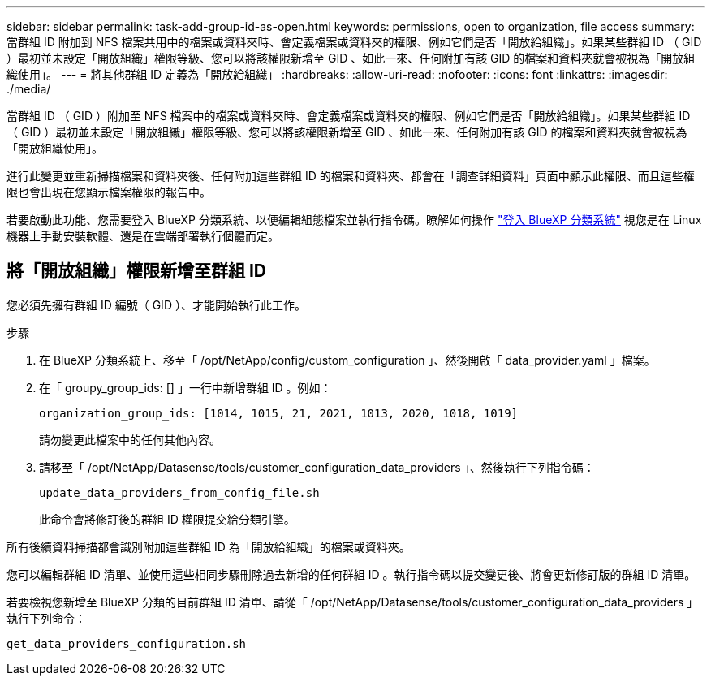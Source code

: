 ---
sidebar: sidebar 
permalink: task-add-group-id-as-open.html 
keywords: permissions, open to organization, file access 
summary: 當群組 ID 附加到 NFS 檔案共用中的檔案或資料夾時、會定義檔案或資料夾的權限、例如它們是否「開放給組織」。如果某些群組 ID （ GID ）最初並未設定「開放組織」權限等級、您可以將該權限新增至 GID 、如此一來、任何附加有該 GID 的檔案和資料夾就會被視為「開放組織使用」。 
---
= 將其他群組 ID 定義為「開放給組織」
:hardbreaks:
:allow-uri-read: 
:nofooter: 
:icons: font
:linkattrs: 
:imagesdir: ./media/


[role="lead"]
當群組 ID （ GID ）附加至 NFS 檔案中的檔案或資料夾時、會定義檔案或資料夾的權限、例如它們是否「開放給組織」。如果某些群組 ID （ GID ）最初並未設定「開放組織」權限等級、您可以將該權限新增至 GID 、如此一來、任何附加有該 GID 的檔案和資料夾就會被視為「開放組織使用」。

進行此變更並重新掃描檔案和資料夾後、任何附加這些群組 ID 的檔案和資料夾、都會在「調查詳細資料」頁面中顯示此權限、而且這些權限也會出現在您顯示檔案權限的報告中。

若要啟動此功能、您需要登入 BlueXP 分類系統、以便編輯組態檔案並執行指令碼。瞭解如何操作 link:reference-log-in-to-instance.html["登入 BlueXP 分類系統"] 視您是在 Linux 機器上手動安裝軟體、還是在雲端部署執行個體而定。



== 將「開放組織」權限新增至群組 ID

您必須先擁有群組 ID 編號（ GID ）、才能開始執行此工作。

.步驟
. 在 BlueXP 分類系統上、移至「 /opt/NetApp/config/custom_configuration 」、然後開啟「 data_provider.yaml 」檔案。
. 在「 groupy_group_ids: [] 」一行中新增群組 ID 。例如：
+
 organization_group_ids: [1014, 1015, 21, 2021, 1013, 2020, 1018, 1019]
+
請勿變更此檔案中的任何其他內容。

. 請移至「 /opt/NetApp/Datasense/tools/customer_configuration_data_providers 」、然後執行下列指令碼：
+
 update_data_providers_from_config_file.sh
+
此命令會將修訂後的群組 ID 權限提交給分類引擎。



所有後續資料掃描都會識別附加這些群組 ID 為「開放給組織」的檔案或資料夾。

您可以編輯群組 ID 清單、並使用這些相同步驟刪除過去新增的任何群組 ID 。執行指令碼以提交變更後、將會更新修訂版的群組 ID 清單。

若要檢視您新增至 BlueXP 分類的目前群組 ID 清單、請從「 /opt/NetApp/Datasense/tools/customer_configuration_data_providers 」執行下列命令：

 get_data_providers_configuration.sh